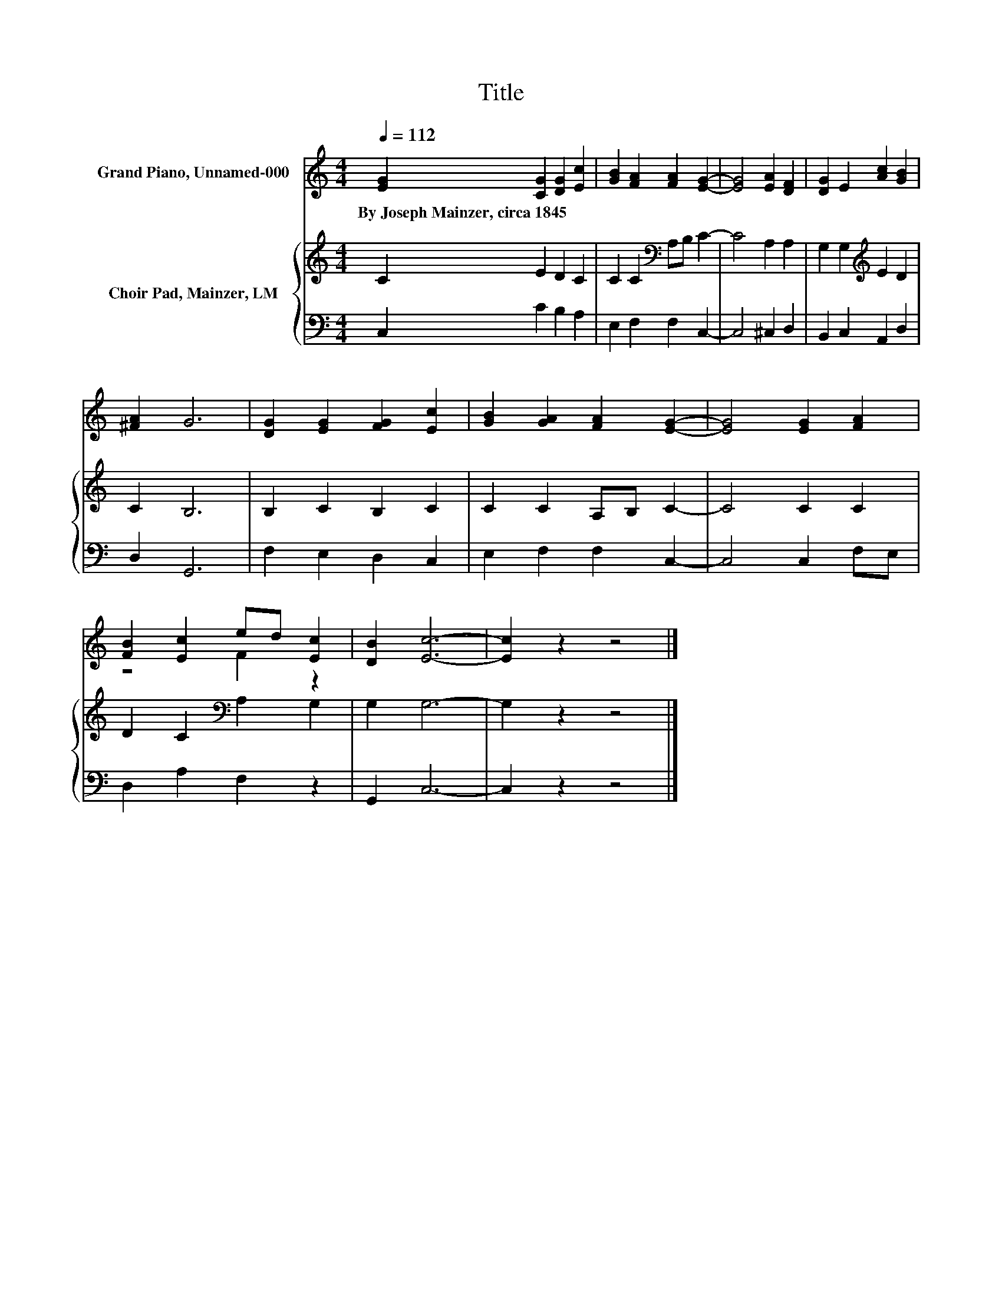 X:1
T:Title
%%score ( 1 2 ) { 3 | 4 }
L:1/8
Q:1/4=112
M:4/4
K:C
V:1 treble nm="Grand Piano, Unnamed-000"
V:2 treble 
V:3 treble nm="Choir Pad, Mainzer, LM"
V:4 bass 
V:1
 [EG]2 [CG]2 [DG]2 [Ec]2 | [GB]2 [FA]2 [FA]2 [EG]2- | [EG]4 [EA]2 [DF]2 | [DG]2 E2 [Ac]2 [GB]2 | %4
w: By~Joseph~Mainzer,~circa~1845 * * *||||
 [^FA]2 G6 | [DG]2 [EG]2 [FG]2 [Ec]2 | [GB]2 [GA]2 [FA]2 [EG]2- | [EG]4 [EG]2 [FA]2 | %8
w: ||||
 [FB]2 [Ec]2 ed [Ec]2 | [DB]2 [Ec]6- | [Ec]2 z2 z4 |] %11
w: |||
V:2
 x8 | x8 | x8 | x8 | x8 | x8 | x8 | x8 | z4 F2 z2 | x8 | x8 |] %11
V:3
 C2 E2 D2 C2 | C2 C2[K:bass] A,B, C2- | C4 A,2 A,2 | G,2 G,2[K:treble] E2 D2 | C2 B,6 | %5
 B,2 C2 B,2 C2 | C2 C2 A,B, C2- | C4 C2 C2 | D2 C2[K:bass] A,2 G,2 | G,2 G,6- | G,2 z2 z4 |] %11
V:4
 C,2 C2 B,2 A,2 | E,2 F,2 F,2 C,2- | C,4 ^C,2 D,2 | B,,2 C,2 A,,2 D,2 | D,2 G,,6 | %5
 F,2 E,2 D,2 C,2 | E,2 F,2 F,2 C,2- | C,4 C,2 F,E, | D,2 A,2 F,2 z2 | G,,2 C,6- | C,2 z2 z4 |] %11

